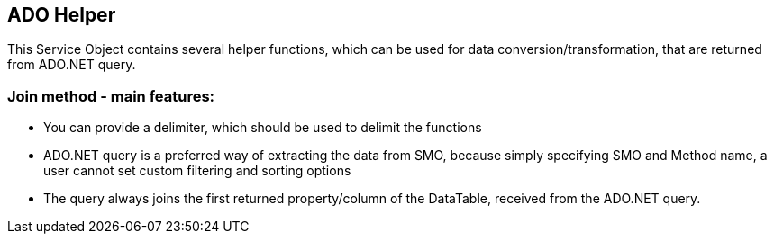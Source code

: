 == ADO Helper

This Service Object contains several helper functions, which can be used for data conversion/transformation, that are returned from ADO.NET query.


=== Join method - main features:
* You can provide a delimiter, which should be used to delimit the functions
* ADO.NET query is a preferred way of extracting the data from SMO, because simply specifying SMO and Method name, a user cannot set custom filtering and sorting options
* The query always joins the first returned property/column of the DataTable, received from the ADO.NET query.  